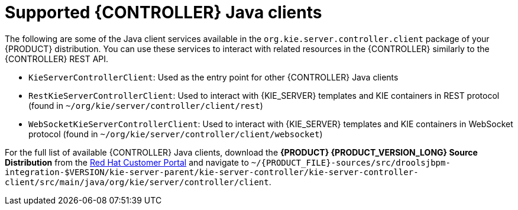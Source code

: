 [id='controller-java-clients-ref_{context}']
= Supported {CONTROLLER} Java clients

The following are some of the Java client services available in the `org.kie.server.controller.client` package of your {PRODUCT} distribution. You can use these services to interact with related resources in the {CONTROLLER} similarly to the {CONTROLLER} REST API.

* `KieServerControllerClient`: Used as the entry point for other {CONTROLLER} Java clients
* `RestKieServerControllerClient`: Used to interact with {KIE_SERVER} templates and KIE containers in REST protocol (found in `~/org/kie/server/controller/client/rest`)
* `WebSocketKieServerControllerClient`: Used to interact with {KIE_SERVER} templates and KIE containers in WebSocket protocol (found in `~/org/kie/server/controller/client/websocket`)

For the full list of available {CONTROLLER} Java clients, download the *{PRODUCT} {PRODUCT_VERSION_LONG} Source Distribution* from the https://access.redhat.com/jbossnetwork/restricted/listSoftware.html[Red Hat Customer Portal] and navigate to `~/{PRODUCT_FILE}-sources/src/droolsjbpm-integration-$VERSION/kie-server-parent/kie-server-controller/kie-server-controller-client/src/main/java/org/kie/server/controller/client`.
